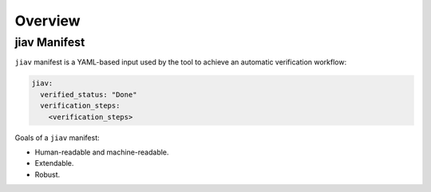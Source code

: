 ##########
 Overview
##########

***************
 jiav Manifest
***************

``jiav`` manifest is a YAML-based input used by the tool to achieve an
automatic verification workflow:

.. code::

   jiav:
     verified_status: "Done"
     verification_steps:
       <verification_steps>

Goals of a ``jiav`` manifest:

-  Human-readable and machine-readable.
-  Extendable.
-  Robust.
